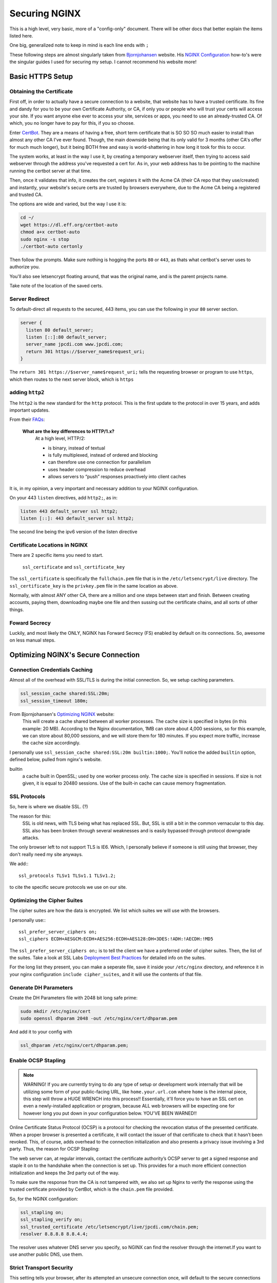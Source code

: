 ==============
Securing NGINX
==============

This is a high level, very basic, more of a "config-only" document. There will be other docs that better explain the items listed here.

One big, generalized note to keep in mind is each line ends with ``;``

These following steps are almost singularly taken from `Bjornjohansen`_  website. His `NGINX Configuration`_ how-to's were the singular guides I used for securing my setup. I cannot recommend his website more!

-----------------
Basic HTTPS Setup
-----------------
Obtaining the Certificate
=========================

First off, in order to actually have a secure connection to a website, that website has to have a trusted certificate. Its fine and dandy for you to be your own Certificate Authority, or CA, if only you or people who will trust your certs will access your site. If you want anyone else ever to access your site, services or apps, you need to use an already-trusted CA. Of which, you no longer have to pay for this, if you so choose.

Enter `CertBot`_. They are a means of having a free, short term certificate that is SO SO SO much easier to install than almost any other CA I've ever found. Though, the main downside being that its only valid for 3 months (other CA's offer for much much longer), but it being BOTH free and easy is world-shattering in how long it took for this to occur.

The system works, at least in the way I use it, by creating a temporary webserver itself, then trying to access said webserver through the address you've requested a cert for. As in, your web address has to be pointing to the machine running the certbot server at that time.

Then, once it validates that info, it creates the cert, registers it with the Acme CA (their CA repo that they use/created) and instantly, your website's secure certs are trusted by browsers everywhere, due to the Acme CA being a registered and trusted CA.

The options are wide and varied, but the way I use it is:

.. code-block:: bash

  cd ~/
  wget https://dl.eff.org/certbot-auto
  chmod a+x certbot-auto
  sudo nginx -s stop
  ./certbot-auto certonly

Then follow the prompts. Make sure nothing is hogging the ports ``80`` or ``443``, as thats what certbot's server uses to authorize you.

You'll also see letsencrypt floating around, that was the original name, and is the parent projects name.

Take note of the location of the saved certs.

Server Redirect
===============

To default-direct all requests to the secured, 443 items, you can use the following in your ``80`` server section.

.. code-block:: bash

  server {
    listen 80 default_server;
    listen [::]:80 default_server;
    server_name jpcdi.com www.jpcdi.com;
    return 301 https://$server_name$request_uri;
  }

The ``return 301 https://$server_name$request_uri;`` tells the requesting browser or program to use ``https``, which then routes to the next server block, which is ``https``

adding ``http2``
=================

The ``http2`` is the new standard for the ``http`` protocol. This is the first update to the protocol in over 15 years, and adds important updates.

From their `FAQs`_:

  **What are the key differences to HTTP/1.x?**
    At a high level, HTTP/2:

    * is binary, instead of textual
    * is fully multiplexed, instead of ordered and blocking
    * can therefore use one connection for parallelism
    * uses header compression to reduce overhead
    * allows servers to “push” responses proactively into client caches

It is, in my opinion, a very important and necessary addition to your NGINX configuration.

On your 443 ``listen`` directives, add ``http2;``, as in:

.. code-block:: bash

  listen 443 default_server ssl http2;
  listen [::]: 443 default_server ssl http2;

The second line being the ipv6 version of the listen directive

Certificate Locations in NGINX
==============================

There are 2 specific items you need to start.

  ``ssl_certificate`` and ``ssl_certificate_key``

The ``ssl_certificate`` is specifically the ``fullchain.pem`` file that is in  the ``/etc/letsencrypt/live`` directory.
The ``ssl_certificate_key`` is the ``privkey.pem`` file in the same location as above.

Normally, with almost ANY other CA, there are a million and one steps between start and finish. Between creating accounts, paying them, downloading maybe one file and then sussing out the certificate chains, and all sorts of other things.

Foward Secrecy
==============

Luckily, and most likely the ONLY, NGINX has Forward Secrecy (FS) enabled by default on its connections. So, awesome on less manual steps.

------------------------------------
Optimizing NGINX's Secure Connection
------------------------------------

Connection Credentials Caching
==============================

Almost all of the overhead with SSL/TLS is during the initial connection. So, we setup caching parameters.

.. code-block:: bash

  ssl_session_cache shared:SSL:20m;
  ssl_session_timeout 180m;

From Bjornjohansen's `Optimizing NGINX`_ website:
  This will create a cache shared between all worker processes. The cache size is specified in bytes (in this example: 20 MB). According to the Nginx documentation, 1MB can store about 4,000 sessions, so for this example, we can store about 80,000 sessions, and we will store them for 180 minutes. If you expect more traffic, increase the cache size accordingly.

I personally use ``ssl_session_cache shared:SSL:20m builtin:1000;``. You'll notice the added ``builtin`` option, defined below, pulled from nginx's website.

builtin
  a cache built in OpenSSL; used by one worker process only. The cache size is specified in sessions. If size is not given, it is equal to 20480 sessions. Use of the built-in cache can cause memory fragmentation.

SSL Protocols
=============

So, here is where we disable SSL. (?)

The reason for this:
  SSL is old news, with TLS being what has replaced SSL. But, SSL is still a bit in the common vernacular to this day. SSL also has been broken through several weaknesses and is easily bypassed through protocol downgrade attacks.

The only browser left to not support TLS is IE6. Which, I personally believe if someone is still using that browser, they don't really need my site anyways.

We add:::

  ssl_protocols TLSv1 TLSv1.1 TLSv1.2;

to cite the specific secure protocols we use on our site.

Optimizing the Cipher Suites
============================

The cipher suites are how the data is encrypted. We list which suites we will use with the browsers.

I personally use:::

  ssl_prefer_server_ciphers on;
  ssl_ciphers ECDH+AESGCM:ECDH+AES256:ECDH+AES128:DH+3DES:!ADH:!AECDH:!MD5

The ``ssl_prefer_server_ciphers on;`` is to tell the client we have a preferred order of cipher suites. Then, the list of the suites. Take a look at SSL Labs `Deployment Best Practices`_ for detailed info on the suites.

For the long list they present, you can make a seperate file, save it inside your ``/etc/nginx`` directory, and reference it in your nginx configuration ``include cipher_suites``, and it will use the contents of that file.

Generate DH Parameters
======================

Create the DH Parameters file with 2048 bit long safe prime:

.. code-block:: bash

  sudo mkdir /etc/nginx/cert
  sudo openssl dhparam 2048 -out /etc/nginx/cert/dhparam.pem

And add it to your config with

.. code-block:: bash

  ssl_dhparam /etc/nginx/cert/dhparam.pem;

Enable OCSP Stapling
====================

.. note::
  WARNING! If you are currently trying to do any type of setup or development work internally that will be utilizing some form of your public-facing URL, like ``home.your.url.com`` where ``home`` is the internal piece, this step will throw a HUGE WRENCH into this process!! Essentially, it'll force you to have an SSL cert on even a newly-installed application or program, because ALL web browsers will be expecting one for however long you put down in your configuration below. YOU'VE BEEN WARNED!!

Online Certificate Status Protocol (OCSP) is a protocol for checking the revocation status of the presented certificate. When a proper browser is presented a certificate, it will contact the issuer of that certificate to check that it hasn’t been revoked. This, of course, adds overhead to the connection initialization and also presents a privacy issue involving a 3rd party. Thus, the reason for OCSP Stapling:

The web server can, at regular intervals, contact the certificate authority’s OCSP server to get a signed response and staple it on to the handshake when the connection is set up. This provides for a much more efficient connection initialization and keeps the 3rd party out of the way.

To make sure the response from the CA is not tampered with, we also set up Nginx to verify the response using the trusted certificate provided by CertBot, which is the ``chain.pem`` file provided.

So, for the NGINX configuration:

.. code-block:: bash

  ssl_stapling on;
  ssl_stapling_verify on;
  ssl_trusted_certificate /etc/letsencrypt/live/jpcdi.com/chain.pem;
  resolver 8.8.8.8 8.8.4.4;

The resolver uses whatever DNS server you specify, so NGINX can find the resolver through the internet.If you want to use another public DNS, use them.

Strict Transport Security
===========================

This setting tells your browser, after its attempted an unsecure connection once, will default to the secure connections only within the cached timeframe you have listed.

.. code-block:: bash

  add_header Strict-Transport-Security 'max-age=31536000; includeSubDomains; preload';

The preload is if you want to add your server to the Google Maintained list of sites that are for sure secure.

The includeSubDomains, obviously is to include all subdomains. And I have this in my ``http`` block, above the ``server`` block.

----------------------
Configuration Example
----------------------

Here is the tl;dr configuration, with the above in one place, plus more lines from my personal config file:

.. code-block:: bash

  http {

    # beginning of your config file

    add_header Strict-Transport-Security 'max-age=31536000; includeSubDomains; preload';
    add_header X-Content-Type-Options "nosniff" always;
    add_header X-Frame-Options "SAMEORIGIN" always;
    add_header X-XSS-Protection "1; mode=block";
    add_header X-Robots-Tag none;
    add_header X-Download-Options noopen;
    add_header X-Permitted-Cross-Domain-Policies none;

    # Giant sea of SSL stuff...
    ssl_session_cache shared:SSL:20m builtin:1000;
    ssl_session_timeout 180m;
    ssl_protocols TLSv1 TLSv1.1 TLSv1.2;

    # Using list of ciphers from https://bjornjohansen.no/optimizing-https-nginx
    ssl_prefer_server_ciphers on;
    ssl_ciphers ECDH+AESGCM:ECDH+AES256:ECDH+AES128:DH+3DES:!ADH:!AECDH:!MD5;

    # rest of http block
  }
  server {
    listen 80 default_server;
    listen [::]:80 default_server;
    server_name jpcdi.com www.jpcdi.com;
    return 301 https://$server_name$request_uri;
  }
  server {
    listen 443 default_server ssl http2;
    listen [::]:443 default_server ssl http2;

    # Letsencrypt ssl_certs and one dhparam.pem
    ssl_certificate /etc/letsencrypt/live/jpcdi.com/fullchain.pem;
    ssl_certificate_key /etc/letsencrypt/live/jpcdi.com/privkey.pem;
    ssl_dhparam /etc/nginx/cert/jpcdi_dhparam.pem;

    # HSTS/SSL Stapling stuff...
    ssl_stapling on;
    ssl_stapling_verify on;
    resolver 8.8.8.8 8.8.4.4 valid=86400;
    ssl_trusted_certificate /etc/letsencrypt/live/jpcdi.com/chain.pem;
  }

.. _Bjornjohansen: https://bjornjohansen.no/
.. _NGINX Configuration: https://bjornjohansen.no/tag/nginx
.. _Optimizing NGINX: https://bjornjohansen.no/optimizing-https-nginx

.. _CertBot: https://certbot.eff.org/

.. _FAQs: https://http2.github.io/faq/#what-are-the-key-differences-to-http1x
.. _Deployment Best Practices: https://github.com/ssllabs/research/wiki/SSL-and-TLS-Deployment-Best-Practices
